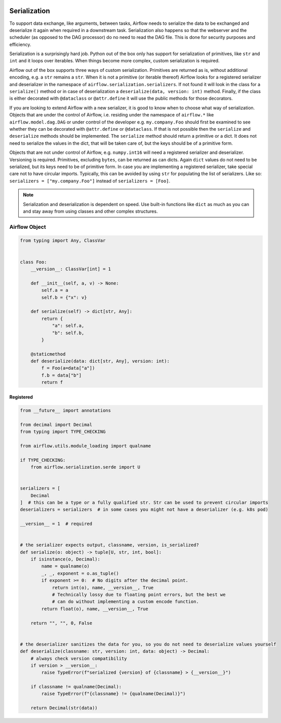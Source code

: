  .. Licensed to the Apache Software Foundation (ASF) under one
    or more contributor license agreements.  See the NOTICE file
    distributed with this work for additional information
    regarding copyright ownership.  The ASF licenses this file
    to you under the Apache License, Version 2.0 (the
    "License"); you may not use this file except in compliance
    with the License.  You may obtain a copy of the License at

 ..   http://www.apache.org/licenses/LICENSE-2.0

 .. Unless required by applicable law or agreed to in writing,
    software distributed under the License is distributed on an
    "AS IS" BASIS, WITHOUT WARRANTIES OR CONDITIONS OF ANY
    KIND, either express or implied.  See the License for the
    specific language governing permissions and limitations
    under the License.

Serialization
=============

To support data exchange, like arguments, between tasks, Airflow needs to serialize the data to be exchanged and
deserialize it again when required in a downstream task. Serialization also happens so that the webserver and
the scheduler (as opposed to the DAG processor) do no need to read the DAG file. This is done for security purposes
and efficiency.

Serialization is a surprisingly hard job. Python out of the box only has support for serialization of primitives,
like ``str`` and ``int`` and it loops over iterables. When things become more complex, custom serialization is required.

Airflow out of the box supports three ways of custom serialization. Primitives are returned as is, without
additional encoding, e.g. a ``str`` remains a ``str``. When it is not a primitive (or iterable thereof) Airflow
looks for a registered serializer and deserializer in the namespace of ``airflow.serialization.serializers``.
If not found it will look in the class for a ``serialize()`` method or in case of deserialization a
``deserialize(data, version: int)`` method. Finally, if the class is either decorated with ``@dataclass``
or ``@attr.define`` it will use the public methods for those decorators.

If you are looking to extend Airflow with a new serializer, it is good to know when to choose what way of serialization.
Objects that are under the control of Airflow, i.e. residing under the namespace of ``airflow.*`` like
``airflow.model.dag.DAG`` or under control of the developer e.g. ``my.company.Foo`` should first be examined to see
whether they can be decorated with ``@attr.define`` or ``@dataclass``. If that is not possible then the ``serialize``
and ``deserialize`` methods should be implemented. The ``serialize`` method should return a primitive or a dict.
It does not need to serialize the values in the dict, that will be taken care of, but the keys should be of a primitive
form.

Objects that are not under control of Airflow, e.g. ``numpy.int16`` will need a registered serializer and deserializer.
Versioning is required. Primitives, excluding ``bytes``, can be returned as can dicts. Again ``dict`` values do not need to be serialized,
but its keys need to be of primitive form. In case you are implementing a registered serializer, take special care
not to have circular imports. Typically, this can be avoided by using ``str`` for populating the list of serializers.
Like so: ``serializers = ["my.company.Foo"]`` instead of ``serializers = [Foo]``.

.. note::

  Serialization and deserialization is dependent on speed. Use built-in functions like ``dict`` as much as you can and stay away from using classes and other complex structures.

Airflow Object
--------------

.. code-block:: python

    from typing import Any, ClassVar


    class Foo:
        __version__: ClassVar[int] = 1

        def __init__(self, a, v) -> None:
            self.a = a
            self.b = {"x": v}

        def serialize(self) -> dict[str, Any]:
            return {
                "a": self.a,
                "b": self.b,
            }

        @staticmethod
        def deserialize(data: dict[str, Any], version: int):
            f = Foo(a=data["a"])
            f.b = data["b"]
            return f


Registered
^^^^^^^^^^

.. code-block:: python

    from __future__ import annotations

    from decimal import Decimal
    from typing import TYPE_CHECKING

    from airflow.utils.module_loading import qualname

    if TYPE_CHECKING:
        from airflow.serialization.serde import U


    serializers = [
        Decimal
    ]  # this can be a type or a fully qualified str. Str can be used to prevent circular imports
    deserializers = serializers  # in some cases you might not have a deserializer (e.g. k8s pod)

    __version__ = 1  # required


    # the serializer expects output, classname, version, is_serialized?
    def serialize(o: object) -> tuple[U, str, int, bool]:
        if isinstance(o, Decimal):
            name = qualname(o)
            _, _, exponent = o.as_tuple()
            if exponent >= 0:  # No digits after the decimal point.
                return int(o), name, __version__, True
                # Technically lossy due to floating point errors, but the best we
                # can do without implementing a custom encode function.
            return float(o), name, __version__, True

        return "", "", 0, False


    # the deserializer sanitizes the data for you, so you do not need to deserialize values yourself
    def deserialize(classname: str, version: int, data: object) -> Decimal:
        # always check version compatibility
        if version > __version__:
            raise TypeError(f"serialized {version} of {classname} > {__version__}")

        if classname != qualname(Decimal):
            raise TypeError(f"{classname} != {qualname(Decimal)}")

        return Decimal(str(data))
